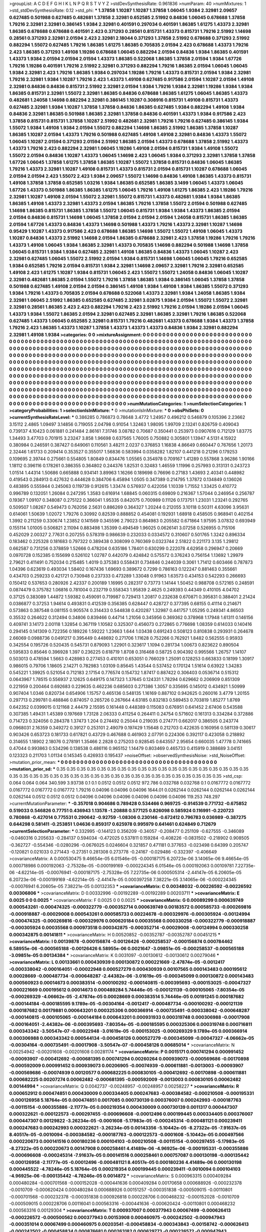 >groupList:
A C D E F G H I K L
N P Q R S T V Y Z 
>stdDevSynthesisRate:
0.961836 
>numParam:
40
>numMixtures:
1
>std_stdDevSynthesisRate:
0.12
>std_phi:
***
1.37858 1.10287 1.10287 1.37858 1.06045 1.9384 2.32981 2.09657 0.627485 0.501988
0.627485 0.482681 1.37858 2.32981 0.652585 2.51992 0.84836 1.06045 0.678688 1.37858
1.79216 2.32981 2.32981 0.386145 1.9384 2.32981 0.401591 0.297034 0.401591 1.86385
1.61275 1.43373 2.32981 1.86385 0.678688 0.678688 0.401591 2.423 0.371293 0.28561
0.815731 1.43373 0.815731 1.79216 2.51992 1.14698 0.28561 0.371293 2.32981 2.01594
2.423 2.32981 2.18044 0.371293 1.37858 2.51992 0.678688 0.371293 2.51992 0.882294
1.55072 0.627485 1.79216 1.86385 1.61275 1.86385 0.705835 2.01594 2.423 0.678688
1.43373 1.79216 2.423 1.86385 0.371293 1.49108 1.19286 0.678688 1.06045 0.882294
2.01594 0.84836 1.9384 1.86385 0.401591 1.43373 1.9384 2.01594 2.01594 2.01594
1.43373 1.86385 0.522068 1.86385 1.37858 2.01594 1.9384 1.67726 1.79216 1.19286
0.401591 1.79216 2.51992 2.32981 0.371293 0.882294 1.79216 1.86385 2.01594 1.06045
1.06045 1.9384 2.32981 2.423 1.79216 1.86385 1.9384 0.297034 1.19286 1.79216
1.43373 0.815731 2.01594 1.9384 2.32981 1.79216 2.32981 1.9384 1.10287 1.79216
2.423 1.43373 1.49108 0.627485 0.917586 2.01594 1.10287 2.01594 1.49108 2.32981
0.84836 0.84836 0.815731 2.51992 2.32981 2.01594 1.9384 1.79216 1.9384 2.32981
1.19286 1.9384 1.9384 1.86385 0.815731 2.32981 1.55072 2.32981 1.86385 0.84836
0.678688 1.86385 1.61275 1.06045 1.86385 1.43373 0.482681 1.24058 1.14698 0.882294
2.32981 0.386145 1.10287 0.308916 0.815731 1.49108 0.815731 1.43373 0.627485 2.32981
1.9384 1.10287 1.37858 1.37858 0.84836 1.86385 0.627485 1.9384 0.882294 1.49108
1.9384 0.84836 2.32981 1.86385 0.501988 1.86385 2.32981 1.37858 0.84836 0.401591
1.43373 1.9384 0.917586 2.423 1.37858 0.815731 0.815731 1.37858 1.10287 2.51992
0.482681 2.32981 1.79216 1.79216 0.627485 0.386145 1.9384 1.55072 1.9384 1.49108
1.9384 2.01594 1.55072 0.882294 1.14698 1.86385 2.51992 1.86385 1.37858 1.10287
1.86385 1.10287 2.01594 1.43373 1.79216 0.501988 0.627485 1.49108 1.49108 2.32981
0.84836 1.43373 1.55072 1.06045 1.10287 2.01594 0.371293 2.01594 2.51992 1.86385
2.01594 1.43373 0.678688 1.37858 2.51992 1.43373 1.43373 1.79216 2.423 0.882294
2.32981 1.06045 1.19286 1.49108 2.01594 0.815731 1.9384 1.49108 1.55072 1.55072
2.01594 0.84836 1.10287 1.43373 1.06045 1.14698 2.423 1.06045 1.9384 0.371293
2.32981 1.37858 1.37858 1.67726 1.06045 1.37858 1.61275 1.37858 1.86385 1.10287
1.55072 1.37858 0.815731 0.84836 1.06045 1.86385 1.79216 1.43373 2.32981 1.10287
1.49108 0.815731 1.43373 0.815731 2.01594 0.815731 1.10287 0.678688 1.06045 2.01594
2.01594 2.423 1.55072 2.423 1.9384 2.09657 1.55072 1.14698 0.84836 1.49108
1.86385 1.43373 0.815731 1.49108 1.37858 1.37858 0.652585 1.03216 1.9384 1.86385
0.652585 1.86385 3.1499 1.06045 1.43373 1.06045 1.67726 1.43373 0.501988 1.86385
1.86385 1.61275 1.06045 1.79216 1.49108 1.61275 1.86385 2.423 1.19286 1.79216
2.32981 1.10287 1.49108 2.01594 1.55072 2.32981 1.55072 0.815731 1.43373 0.482681
1.9384 1.9384 1.86385 1.86385 1.49108 1.43373 2.32981 1.43373 2.01594 1.86385
1.79216 1.37858 1.55072 2.01594 0.501988 0.627485 1.14698 1.86385 0.815731 1.86385
1.37858 1.55072 1.06045 0.815731 1.9384 1.9384 1.43373 1.86385 2.01594 2.01594
0.84836 0.815731 1.14698 1.06045 1.37858 2.01594 2.01594 2.01594 1.24058 0.815731
1.86385 1.86385 2.01594 1.67726 1.43373 0.84836 1.43373 1.14698 0.501988 1.43373
1.79216 1.43373 2.32981 1.10287 1.14698 0.95429 1.10287 1.43373 0.917586 2.423
0.678688 1.86385 1.14698 1.55072 1.55072 1.49108 1.06045 1.43373 1.10287 0.84836
1.43373 2.51992 1.14698 2.01594 1.86385 0.678688 2.32981 2.423 1.37858 1.19286
1.79216 1.79216 1.43373 1.49108 1.06045 1.9384 1.86385 2.32981 1.43373 0.705835
1.14698 0.882294 0.501988 1.14698 1.37858 1.06045 0.815731 1.9384 1.9384 0.627485
2.32981 1.49108 1.86385 0.84836 1.43373 1.06045 1.10287 2.423 2.32981 0.627485
1.06045 1.55072 2.51992 2.01594 1.9384 0.815731 1.14698 1.06045 1.06045 1.79216
0.652585 1.9384 0.652585 1.79216 2.01594 0.815731 1.9384 2.32981 1.14698 2.09657
2.32981 1.79216 2.32981 0.652585 1.49108 2.423 1.61275 1.10287 1.9384 0.815731
1.06045 2.423 1.55072 1.55072 1.24058 0.84836 1.06045 1.10287 2.32981 0.482681
1.86385 2.01594 1.55072 1.79216 1.37858 1.86385 1.9384 0.386145 1.06045 1.37858
1.37858 0.501988 0.627485 1.49108 2.01594 2.01594 0.386145 1.49108 1.9384 1.49108
1.9384 1.86385 1.55072 0.371293 1.9384 1.79216 1.43373 0.705835 2.01594 0.678688
0.522068 1.43373 2.32981 1.9384 1.24058 1.86385 1.9384 2.32981 1.06045 2.51992
1.86385 0.652585 0.627485 2.32981 3.02875 1.9384 2.01594 1.55072 1.55072 2.32981
2.32981 0.28561 1.86385 2.423 2.423 0.882294 1.79216 2.423 2.51992 1.79216
2.01594 1.19286 2.01594 1.06045 1.43373 1.9384 1.55072 1.86385 2.01594 2.32981
0.627485 2.32981 1.86385 2.32981 1.79216 1.86385 0.522068 0.627485 1.43373 1.06045
0.652585 2.32981 0.815731 1.79216 0.482681 1.43373 0.678688 1.9384 1.43373 1.37858
1.79216 2.423 1.86385 1.43373 1.10287 1.37858 1.43373 1.43373 1.43373 0.84836
1.9384 2.32981 0.882294 2.32981 1.49108 1.9384 
>categories:
0 0
>mixtureAssignment:
0 0 0 0 0 0 0 0 0 0 0 0 0 0 0 0 0 0 0 0 0 0 0 0 0 0 0 0 0 0 0 0 0 0 0 0 0 0 0 0 0 0 0 0 0 0 0 0 0 0
0 0 0 0 0 0 0 0 0 0 0 0 0 0 0 0 0 0 0 0 0 0 0 0 0 0 0 0 0 0 0 0 0 0 0 0 0 0 0 0 0 0 0 0 0 0 0 0 0 0
0 0 0 0 0 0 0 0 0 0 0 0 0 0 0 0 0 0 0 0 0 0 0 0 0 0 0 0 0 0 0 0 0 0 0 0 0 0 0 0 0 0 0 0 0 0 0 0 0 0
0 0 0 0 0 0 0 0 0 0 0 0 0 0 0 0 0 0 0 0 0 0 0 0 0 0 0 0 0 0 0 0 0 0 0 0 0 0 0 0 0 0 0 0 0 0 0 0 0 0
0 0 0 0 0 0 0 0 0 0 0 0 0 0 0 0 0 0 0 0 0 0 0 0 0 0 0 0 0 0 0 0 0 0 0 0 0 0 0 0 0 0 0 0 0 0 0 0 0 0
0 0 0 0 0 0 0 0 0 0 0 0 0 0 0 0 0 0 0 0 0 0 0 0 0 0 0 0 0 0 0 0 0 0 0 0 0 0 0 0 0 0 0 0 0 0 0 0 0 0
0 0 0 0 0 0 0 0 0 0 0 0 0 0 0 0 0 0 0 0 0 0 0 0 0 0 0 0 0 0 0 0 0 0 0 0 0 0 0 0 0 0 0 0 0 0 0 0 0 0
0 0 0 0 0 0 0 0 0 0 0 0 0 0 0 0 0 0 0 0 0 0 0 0 0 0 0 0 0 0 0 0 0 0 0 0 0 0 0 0 0 0 0 0 0 0 0 0 0 0
0 0 0 0 0 0 0 0 0 0 0 0 0 0 0 0 0 0 0 0 0 0 0 0 0 0 0 0 0 0 0 0 0 0 0 0 0 0 0 0 0 0 0 0 0 0 0 0 0 0
0 0 0 0 0 0 0 0 0 0 0 0 0 0 0 0 0 0 0 0 0 0 0 0 0 0 0 0 0 0 0 0 0 0 0 0 0 0 0 0 0 0 0 0 0 0 0 0 0 0
0 0 0 0 0 0 0 0 0 0 0 0 0 0 0 0 0 0 0 0 0 0 0 0 0 0 0 0 0 0 0 0 0 0 0 0 0 0 0 0 0 0 0 0 0 0 0 0 0 0
0 0 0 0 0 0 0 0 0 0 0 0 0 0 0 0 0 0 0 0 0 0 0 0 0 0 0 0 0 0 0 0 0 0 0 0 0 0 0 0 0 0 0 0 0 0 0 0 0 0
0 0 0 0 0 0 0 0 0 0 0 0 0 0 0 0 
>numMutationCategories:
1
>numSelectionCategories:
1
>categoryProbabilities:
1 
>selectionIsInMixture:
***
0 
>mutationIsInMixture:
***
0 
>obsPhiSets:
0
>currentSynthesisRateLevel:
***
0.386285 0.786873 0.78648 3.4772 1.24957 0.496212 0.546879 0.105396 2.23662 3.15112
2.4865 1.09497 3.14856 0.719055 2.04798 0.91054 1.32463 1.98095 1.99709 2.13241
0.826759 0.409043 0.739137 4.10423 0.061881 0.241484 2.86161 7.31746 3.08782 0.70687
0.350441 0.253973 0.0907616 0.712129 1.83775 1.34493 3.47703 0.701915 3.23247 3.858
1.96698 0.637565 1.76005 0.750882 0.305801 1.13947 4.5131 4.15922 0.380984 0.246591
0.387427 0.649061 0.110561 3.48211 2.0237 0.376853 1.16838 4.86649 0.660447 0.767656
1.20173 2.32446 1.61733 0.209414 0.353527 0.355017 1.56836 0.583994 0.0358282 1.82107
0.441218 0.21296 0.179253 0.109695 2.39744 0.275661 0.554805 1.80849 0.834476 1.05565
0.354978 0.709167 1.41289 0.557868 3.96286 1.90166 1.18112 0.396116 0.178261 0.386355
0.364802 0.244376 1.82531 0.32483 1.46559 1.11996 0.257993 0.313131 0.243723 1.01514
1.44314 1.50686 0.665888 0.934141 3.89963 1.16266 0.189698 0.76696 0.27183 1.43693
2.40341 0.448982 0.419543 0.284913 0.427632 0.444628 0.384706 6.45894 1.0505 0.347389
0.214795 1.37872 0.134849 0.136026 0.483895 0.555944 0.245063 0.119739 0.912615 1.33474
0.576937 0.422056 1.10339 1.71552 1.33425 0.410772 0.996789 0.132051 1.26084 0.247295
1.3583 0.616914 1.68845 0.060315 0.69809 0.216367 1.57044 0.246954 0.256787 0.19367
1.09107 0.348087 0.275122 0.366041 1.95335 0.842075 0.700989 0.11126 0.173751 1.23031
1.23241 0.292765 0.509507 1.08267 0.549473 0.762056 2.5631 0.886269 0.364327 1.20244
0.212055 3.10118 0.50311 4.63096 3.95631 0.614061 1.50639 1.02072 1.79276 0.30992
0.82539 0.888852 0.454081 0.192931 1.68918 0.458505 0.968941 0.402154 1.3992 0.211259
0.330674 1.23852 0.141569 0.345596 2.79023 0.864983 0.205582 0.671864 1.97595 3.07832
0.693949 0.155114 1.01005 0.506821 2.11094 0.883498 1.35399 0.494549 1.96025 0.0626141
3.07258 0.526955 0.715106 0.452029 2.00327 2.77631 0.207255 0.578319 0.986639 0.232033
0.0334572 0.310607 0.501765 1.3242 0.896334 0.183462 0.225328 0.181683 0.797322 0.389438
0.308099 0.760369 0.0323744 2.51822 0.221173 3.135 1.29812 0.662587 0.731256 0.378859
1.52666 0.478204 0.635186 1.78401 0.630299 0.222078 4.62958 0.296947 0.20669 0.0970728
0.152385 0.155699 0.526102 1.02787 0.442079 0.424842 0.575572 0.376243 0.756154 1.13692
1.29979 2.79621 0.411491 0.752034 0.215485 1.4019 0.375383 0.558431 0.734846 0.244039
0.3061 1.71412 0.603466 0.787873 1.04396 0.623619 0.493034 1.58402 0.167436 1.69693
0.389672 0.7299 0.786163 0.122247 0.881463 0.355661 0.434703 0.259233 0.421721 0.730948
0.237333 0.473289 1.33048 0.91963 1.63573 0.434153 0.542293 0.266693 0.150412 0.537653
0.280926 2.42337 0.200189 1.16995 0.282317 0.73773 1.14144 1.50452 0.988708 0.572165
0.248591 0.0874479 0.375782 1.06816 0.781004 0.232719 0.558343 1.95839 2.4625 0.249393
0.44349 0.410105 4.04702 0.37125 0.383089 1.44872 1.59382 0.459091 0.719987 0.729413
1.20817 0.232638 0.670871 0.395831 0.388401 2.21424 0.0386877 0.37253 1.94614 0.493831
0.412539 0.356385 0.628447 0.428727 0.377395 0.68155 0.41114 0.214671 0.573863 0.387548
0.081155 0.905574 0.314433 0.544838 0.420287 1.32987 0.441757 1.05295 0.249341 4.86503
0.35532 0.264622 0.312494 0.34806 0.839466 0.44714 1.21056 0.345956 0.369362 0.378968
1.17948 1.61311 0.146156 0.409741 3.14173 2.00118 1.32854 0.367119 1.10582 0.325307
0.456073 0.272865 0.776698 1.08359 0.614033 0.140416 0.294145 0.141309 0.722356 0.189226
1.59222 1.23663 1.644 1.03438 0.691243 0.508123 0.810838 0.293931 0.264678 2.66069
0.0988736 0.0491217 0.395449 0.448692 0.271706 1.11628 0.752266 0.762921 1.8482 0.562555
0.95933 0.342554 0.195726 0.520435 0.545731 0.879093 1.22901 0.323617 1.1094 0.281734
1.00673 0.823622 0.890504 0.595833 0.85646 0.396928 1.397 0.236225 0.618719 1.8708
0.316468 0.58725 0.904392 0.995566 1.26757 1.14107 0.503013 0.478594 1.5663 0.428983
0.277453 0.410101 0.653051 0.766029 1.25091 0.128253 0.663833 0.18199 1.30917 0.986015
0.79706 1.18605 2.14271 0.782983 1.03109 0.85645 1.43544 0.537452 0.170124 1.51614
0.63922 1.34283 0.545221 1.39925 0.521054 0.712183 2.17154 0.776574 0.154732 1.87417
0.887422 0.306403 0.0536714 0.515312 0.0643967 1.78515 0.556937 2.12625 0.649175 0.147323
1.37645 0.124331 1.78294 0.629662 0.206909 0.851309 0.221959 0.200464 0.692683 0.229635
0.462236 0.685603 0.271386 1.3057 0.335695 0.145012 0.434921 1.50999 0.907404 1.0346
0.820734 0.654906 1.15757 0.465136 0.548135 1.16169 0.887102 0.942625 0.260016 3.4779
1.20155 0.297713 0.299781 0.488846 0.874057 0.265726 0.267664 4.63185 0.832183 0.589453
0.703819 1.85277 1.8769 0.642352 0.0399015 0.121168 2.44479 2.15595 0.161448 0.448389
0.115083 0.676951 0.641452 2.67406 0.543588 0.307385 1.49431 1.45389 0.197669 1.73128
2.06333 0.411254 0.264411 0.24754 0.571602 0.161313 0.334284 0.372886 0.714723 0.324056
0.284378 1.37473 1.204 0.274492 0.25044 0.219035 0.274771 0.662017 0.386505 0.243774
0.0968031 2.16359 0.349272 0.39127 0.253101 2.49079 0.197429 1.15648 0.212703 0.422635
0.160956 0.581139 0.30617 0.903426 0.653723 0.181733 0.617821 0.43729 0.467688 0.461903
2.07791 0.224306 0.392117 0.423058 0.218892 0.314655 1.18902 2.18076 0.278191 1.35466
2.2828 0.275203 0.928545 0.643557 2.95654 0.660035 1.47778 0.741665 0.47044 0.993863
0.534296 0.138538 0.486116 0.965152 1.14479 0.803469 0.465733 0.415919 0.388689 3.04151
0.123323 0.211703 1.01134 0.145345 0.426933 0.195437 
>noiseOffset:
>observedSynthesisNoise:
>std_NoiseOffset:
>mutation_prior_mean:
***
0 0 0 0 0 0 0 0 0 0
0 0 0 0 0 0 0 0 0 0
0 0 0 0 0 0 0 0 0 0
0 0 0 0 0 0 0 0 0 0
>mutation_prior_sd:
***
0.35 0.35 0.35 0.35 0.35 0.35 0.35 0.35 0.35 0.35
0.35 0.35 0.35 0.35 0.35 0.35 0.35 0.35 0.35 0.35
0.35 0.35 0.35 0.35 0.35 0.35 0.35 0.35 0.35 0.35
0.35 0.35 0.35 0.35 0.35 0.35 0.35 0.35 0.35 0.35
>std_csp:
0.064 0.064 0.064 340.599 3.93738 0.1 0.1 0.0512 0.0512 0.0512
972.786 0.032768 0.032768 0.1 0.0167772 0.0167772 0.0167772 0.0167772 0.0167772 1.79216
0.04096 0.04096 0.04096 1644.01 0.0262144 0.0262144 0.0262144 0.0262144 0.0262144 0.0512
0.0512 0.0512 0.04096 0.04096 0.04096 0.04096 0.04096 0.04096 119.253 748.297
>currentMutationParameter:
***
-0.357018 0.904686 0.789428 0.534466 0.969725 -0.914539 0.771732 -0.675852 0.519033 0.546826
0.77751 0.436943 1.13578 -1.20888 0.577125 0.826098 0.585924 0.116991 -0.220723 0.780868
-0.427014 0.775531 0.290642 -0.92759 -1.08306 0.230146 -0.672412 0.796783 0.036989 -0.387275
0.644298 0.581411 -0.253851 1.04636 0.859317 0.625978 0.995979 0.641461 0.624849 0.712679
>currentSelectionParameter:
***
0.332995 -0.144123 0.356209 -0.34057 -0.208477 0.251109 -0.627555 -0.346089 -0.0460316 0.205633
-0.284137 0.594034 -0.472025 0.537811 0.159284 -0.408226 -0.0831502 -0.218902 0.908505 -0.362727
-0.554346 -0.0280296 -0.0676025 0.0246604 0.321857 0.471181 0.377653 -0.023498 0.64399 0.205747
-0.120821 0.021033 0.271443 -0.27351 0.281308 0.273778 -0.24167 -0.029486 -0.332397 -0.406649
>covarianceMatrix:
A
0.000530475	9.46654e-05	6.01546e-05	-0.000187175	6.20723e-06	3.14065e-06	
9.46654e-05	0.000718986	0.000192063	-2.75328e-05	-0.000199169	-0.000224345	
6.01546e-05	0.000192063	0.00109781	7.22735e-06	-4.62214e-05	-0.00076941	
-0.000187175	-2.75328e-05	7.22735e-06	0.000505314	-2.44147e-05	6.20605e-05	
6.20723e-06	-0.000199169	-4.62214e-05	-2.44147e-05	0.000397258	7.38221e-05	
3.14065e-06	-0.000224345	-0.00076941	6.20605e-05	7.38221e-05	0.00132353	
***
>covarianceMatrix:
C
0.00348032	-0.00226592	
-0.00226592	0.00306806	
***
>covarianceMatrix:
D
0.00332996	-0.00192289	
-0.00192289	0.00203711	
***
>covarianceMatrix:
E
0.0025	0	
0	0.0025	
***
>covarianceMatrix:
F
0.0025	0	
0	0.0025	
***
>covarianceMatrix:
G
0.00089299	0.000639749	0.000543261	-0.000474325	-0.000322779	-0.000352714	
0.000639749	0.00183572	0.000585733	-0.000269816	-0.000918887	-0.00029008	
0.000543261	0.000585733	0.00224678	-0.000329976	-0.000305924	-0.00124994	
-0.000474325	-0.000269816	-0.000329976	0.000620184	0.00035568	0.000330258	
-0.000322779	-0.000918887	-0.000305924	0.00035568	0.000973518	0.000342875	
-0.000352714	-0.00029008	-0.00124994	0.000330258	0.000342875	0.00141811	
***
>covarianceMatrix:
H
0.00520852	-0.00352787	
-0.00352787	0.00451215	
***
>covarianceMatrix:
I
0.00139878	-0.000156874	-0.00126426	-0.000258537	
-0.000156874	0.000784462	6.58955e-06	-0.000565188	
-0.00126426	6.58955e-06	0.0021647	-3.09851e-05	
-0.000258537	-0.000565188	-3.09851e-05	0.00134384	
***
>covarianceMatrix:
K
0.0031097	-0.00130612	
-0.00130612	0.00279046	
***
>covarianceMatrix:
L
0.00133661	0.000430939	0.000130872	0.000221669	-2.47874e-05	-0.0012417	-0.000338042	-0.000164051	-0.00022948	0.000527279	
0.000430939	0.00107565	0.000143483	0.000195612	0.00028669	-0.000487734	-0.000648287	-2.44382e-06	-3.01619e-05	-0.000345099	
0.000130872	0.000143483	0.000560923	0.00014673	0.000383514	-0.000100292	-0.000140815	-0.000395693	-0.000153025	-0.00047327	
0.000221669	0.000195612	0.00014673	0.000489284	5.74446e-05	-0.000121139	-0.000105065	-7.80354e-05	-0.000269329	-4.06662e-05	
-2.47874e-05	0.00028669	0.000383514	5.74446e-05	0.00191245	0.000187682	-0.000144184	-0.000185595	9.1789e-05	-0.00304164	
-0.0012417	-0.000487734	-0.000100292	-0.000121139	0.000187682	0.00179881	0.000643201	0.000325306	0.000366914	-0.000735491	
-0.000338042	-0.000648287	-0.000140815	-0.000105065	-0.000144184	0.000643201	0.000931933	0.000319748	0.000306988	-0.00017908	
-0.000164051	-2.44382e-06	-0.000395693	-7.80354e-05	-0.000185595	0.000325306	0.000319748	0.000716811	0.000343342	-3.50547e-07	
-0.00022948	-3.01619e-05	-0.000153025	-0.000269329	9.1789e-05	0.000366914	0.000306988	0.000343342	0.000544134	-0.000458126	
0.000527279	-0.000345099	-0.00047327	-4.06662e-05	-0.00304164	-0.000735491	-0.00017908	-3.50547e-07	-0.000458126	0.00685014	
***
>covarianceMatrix:
N
0.00254942	-0.00201608	
-0.00201608	0.00281174	
***
>covarianceMatrix:
P
0.0015171	0.000741294	0.000991452	-0.00093907	-0.000412692	-0.000681395	
0.000741294	0.00260264	0.000939073	-0.000569686	-0.00170898	-0.000592009	
0.000991452	0.000939073	0.00206905	-0.00074939	-0.000611881	-0.0013003	
-0.00093907	-0.000569686	-0.00074939	0.00120577	0.000682225	0.000830105	
-0.000412692	-0.00170898	-0.000611881	0.000682225	0.00207274	0.00062482	
-0.000681395	-0.000592009	-0.0013003	0.000830105	0.00062482	0.00144994	
***
>covarianceMatrix:
Q
0.0042737	-0.00248957	
-0.00248957	0.00258227	
***
>covarianceMatrix:
R
0.000652912	0.000474851	0.000430009	0.000334405	0.000247683	-0.000384582	-0.000210508	-0.000195331	-0.000126958	5.18764e-05	
0.000474851	0.0017085	0.000730139	0.000376007	0.000242993	-0.000187763	-0.00115154	-0.000355886	-2.11777e-05	0.000219354	
0.000430009	0.000730139	0.0011317	0.000447307	0.000322621	-0.000122573	-0.000297455	-0.000696608	-0.00012496	0.000199445	
0.000334405	0.000376007	0.000447307	0.00129822	-3.26234e-05	-0.0001608	-5.17983e-05	-0.000245314	-0.000481121	0.000239411	
0.000247683	0.000242993	0.000322621	-3.26234e-05	0.00143356	-5.10442e-05	-8.27322e-05	-7.91637e-05	8.40517e-05	-0.0010094	
-0.000384582	-0.000187763	-0.000122573	-0.0001608	-5.10442e-05	0.000497566	0.000220673	0.000141516	0.000180236	0.000104103	
-0.000210508	-0.00115154	-0.000297455	-5.17983e-05	-8.27322e-05	0.000220673	0.00147908	0.000258461	4.41489e-06	-4.96925e-06	
-0.000195331	-0.000355886	-0.000696608	-0.000245314	-7.91637e-05	0.000141516	0.000258461	0.000757087	0.000130198	-0.000135442	
-0.000126958	-2.11777e-05	-0.00012496	-0.000481121	8.40517e-05	0.000180236	4.41489e-06	0.000130198	0.000445522	-4.78246e-05	
5.18764e-05	0.000219354	0.000199445	0.000239411	-0.0010094	0.000104103	-4.96925e-06	-0.000135442	-4.78246e-05	0.0014872	
***
>covarianceMatrix:
S
0.000963315	0.000409284	0.000480284	-0.000701568	-0.000152028	-0.000441636	
0.000409284	0.00170658	0.000688926	-0.000232378	-0.0010709	-0.000620424	
0.000480284	0.000688926	0.00151257	-0.000351838	-0.000509015	-0.00110801	
-0.000701568	-0.000232378	-0.000351838	0.000926818	0.000228706	0.000468232	
-0.000152028	-0.0010709	-0.000509015	0.000228706	0.00116041	0.000563316	
-0.000441636	-0.000620424	-0.00110801	0.000468232	0.000563316	0.00129304	
***
>covarianceMatrix:
T
0.000937007	0.000377943	0.00067499	-0.000626413	-0.000226572	-0.000500562	
0.000377943	0.00153908	0.000460975	-0.000242502	-0.000947943	-0.000351014	
0.00067499	0.000460975	0.00203541	-0.000458834	-0.000343843	-0.00158742	
-0.000626413	-0.000242502	-0.000458834	0.000876681	0.000263182	0.000629773	
-0.000226572	-0.000947943	-0.000343843	0.000263182	0.00104699	0.000405774	
-0.000500562	-0.000351014	-0.00158742	0.000629773	0.000405774	0.00215554	
***
>covarianceMatrix:
V
0.0019572	0.000263824	1.73384e-05	-0.00162705	-0.000108093	5.09532e-05	
0.000263824	0.00172623	0.000424025	-0.000177355	-0.00125111	-0.000517203	
1.73384e-05	0.000424025	0.00118606	0.000152145	-0.000345887	-0.000950939	
-0.00162705	-0.000177355	0.000152145	0.00207628	8.56046e-05	-6.4283e-05	
-0.000108093	-0.00125111	-0.000345887	8.56046e-05	0.0016032	0.000688731	
5.09532e-05	-0.000517203	-0.000950939	-6.4283e-05	0.000688731	0.00131807	
***
>covarianceMatrix:
Y
0.00243531	-0.00199115	
-0.00199115	0.00276415	
***
>covarianceMatrix:
Z
0.00579986	-0.00478325	
-0.00478325	0.00658563	
***

